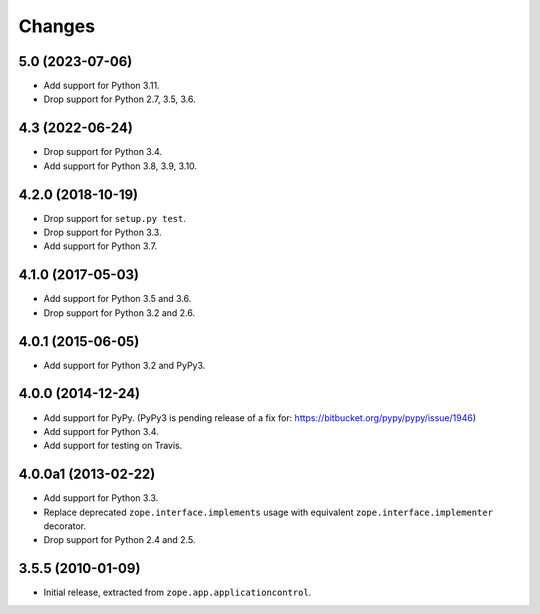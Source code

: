 =========
 Changes
=========

5.0 (2023-07-06)
================

- Add support for Python 3.11.

- Drop support for Python 2.7, 3.5, 3.6.


4.3 (2022-06-24)
================

- Drop support for Python 3.4.

- Add support for Python 3.8, 3.9, 3.10.


4.2.0 (2018-10-19)
==================

- Drop support for ``setup.py test``.

- Drop support for Python 3.3.

- Add support for Python 3.7.


4.1.0 (2017-05-03)
==================

- Add support for Python 3.5 and 3.6.

- Drop support for Python 3.2 and 2.6.


4.0.1 (2015-06-05)
==================

- Add support for Python 3.2 and PyPy3.


4.0.0 (2014-12-24)
==================

- Add support for PyPy.  (PyPy3 is pending release of a fix for:
  https://bitbucket.org/pypy/pypy/issue/1946)

- Add support for Python 3.4.

- Add support for testing on Travis.


4.0.0a1 (2013-02-22)
====================

- Add support for Python 3.3.

- Replace deprecated ``zope.interface.implements`` usage with equivalent
  ``zope.interface.implementer`` decorator.

- Drop support for Python 2.4 and 2.5.


3.5.5 (2010-01-09)
==================

- Initial release, extracted from ``zope.app.applicationcontrol``.
